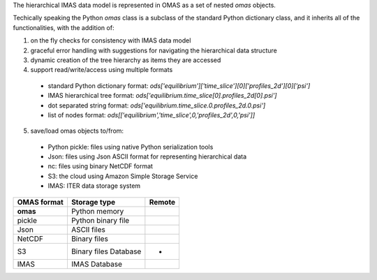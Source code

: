 The hierarchical IMAS data model is represented in OMAS as a set of nested `omas` objects.

Techically speaking the Python `omas` class is a subclass of the standard Python dictionary class, and it inherits all of the functionalities, with the addition of:

1. on the fly checks for consistency with IMAS data model

2. graceful error handling with suggestions for navigating the hierarchical data structure

3. dynamic creation of the tree hierarchy as items they are accessed

4. support read/write/access using multiple formats
  * standard Python dictionary format: `ods['equilibrium']['time_slice'][0]['profiles_2d'][0]['psi']`
  * IMAS hierarchical tree format: `ods['equilibrium.time_slice[0].profiles_2d[0].psi']`
  * dot separated string format: `ods['equilibrium.time_slice.0.profiles_2d.0.psi']`
  * list of nodes format: `ods[['equilibrium','time_slice',0,'profiles_2d',0,'psi']]`

5. save/load omas objects to/from:
  * Python pickle: files using native Python serialization tools
  * Json: files using Json ASCII format for representing hierarchical data
  * nc: files using binary NetCDF format
  * S3: the cloud using Amazon Simple Storage Service
  * IMAS: ITER data storage system

+---------------+------------------------+--------+
| OMAS format   | Storage type           | Remote |
+===============+========================+========+
| **omas**      | Python memory          |        |
+---------------+------------------------+--------+
| pickle        | Python binary file     |        |
+---------------+------------------------+--------+
| Json          | ASCII files            |        |
+---------------+------------------------+--------+
| NetCDF        | Binary files           |        |
+---------------+------------------------+--------+
| S3            | Binary files Database  | *      |
+---------------+------------------------+--------+
| IMAS          | IMAS Database          |        |
+---------------+------------------------+--------+